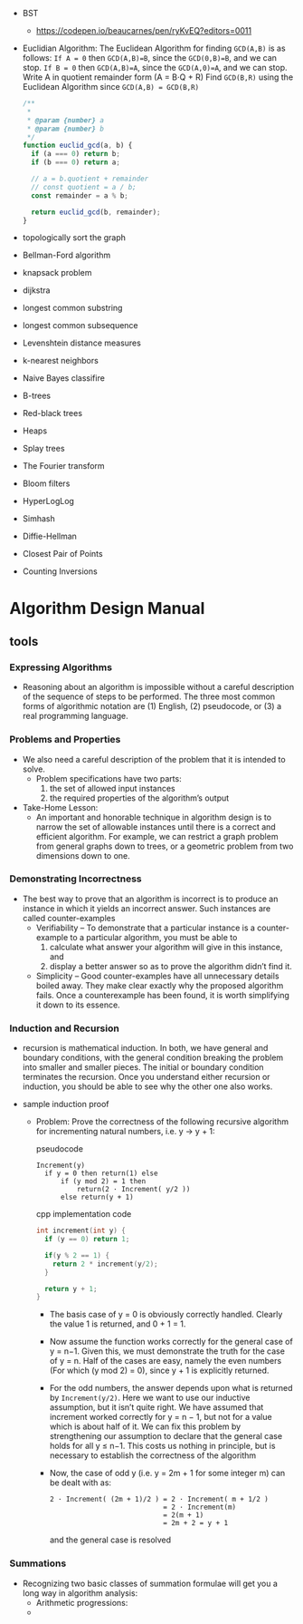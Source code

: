 - BST
  + https://codepen.io/beaucarnes/pen/ryKvEQ?editors=0011
- Euclidian Algorithm:
  The Euclidean Algorithm for finding ~GCD(A,B)~ is as follows:
  ~If A = 0~ then ~GCD(A,B)=B~, since the ~GCD(0,B)=B~, and we can stop.
  ~If B = 0~ then ~GCD(A,B)=A~, since the ~GCD(A,0)=A~, and we can stop.
  Write A in quotient remainder form (A = B⋅Q + R)
  Find ~GCD(B,R)~ using the Euclidean Algorithm since ~GCD(A,B) = GCD(B,R)~

  #+BEGIN_SRC javascript
    /**
     ,*
     ,* @param {number} a
     ,* @param {number} b
     ,*/
    function euclid_gcd(a, b) {
      if (a === 0) return b;
      if (b === 0) return a;

      // a = b.quotient + remainder
      // const quotient = a / b;
      const remainder = a % b;

      return euclid_gcd(b, remainder);
    }
  #+END_SRC

- topologically sort the graph
- Bellman-Ford algorithm
- knapsack problem
- dijkstra
- longest common substring
- longest common subsequence
- Levenshtein distance measures
- k-nearest neighbors
- Naive Bayes classifire
- B-trees
- Red-black trees
- Heaps
- Splay trees
- The Fourier transform
- Bloom filters
- HyperLogLog
- Simhash
- Diffie-Hellman
- Closest Pair of Points
- Counting Inversions

* Algorithm Design Manual
** tools

*** Expressing Algorithms
- Reasoning about an algorithm is impossible without a careful
  description of the sequence of steps to be performed. The three most
  common forms of algorithmic notation are (1) English, (2)
  pseudocode, or (3) a real programming language.

*** Problems and Properties
- We also need a careful description of the problem that it is
  intended to solve.
  + Problem specifications have two parts:
    1. the set of allowed input instances
    2. the required properties of the algorithm’s output
- Take-Home Lesson:
  + An important and honorable technique in algorithm design is to
    narrow the set of allowable instances until there is a correct and
    efficient algorithm. For example, we can restrict a graph problem
    from general graphs down to trees, or a geometric problem from two
    dimensions down to one.

*** Demonstrating Incorrectness
- The best way to prove that an algorithm is incorrect is to produce
  an instance in which it yields an incorrect answer. Such instances
  are called counter-examples
  + Verifiability – To demonstrate that a particular instance is a
    counter-example to a particular algorithm, you must be able to
    1. calculate what answer your algorithm will give in this instance, and
    2. display a better answer so as to prove the algorithm didn’t
       find it.
  + Simplicity – Good counter-examples have all unnecessary details
    boiled away. They make clear exactly why the proposed algorithm
    fails. Once a counterexample has been found, it is worth
    simplifying it down to its essence.
*** Induction and Recursion
- recursion is mathematical induction. In both, we have general and
  boundary conditions, with the general condition breaking the problem
  into smaller and smaller pieces. The initial or boundary condition
  terminates the recursion. Once you understand either recursion or
  induction, you should be able to see why the other one also works.

- sample induction proof
  - Problem: Prove the correctness of the following recursive
    algorithm for incrementing natural numbers, i.e. y → y + 1:

    pseudocode
    #+BEGIN_SRC text
      Increment(y)
        if y = 0 then return(1) else
            if (y mod 2) = 1 then
                return(2 · Increment( y/2 ))
            else return(y + 1)
    #+END_SRC

    cpp implementation code
    #+BEGIN_SRC cpp
      int increment(int y) {
        if (y == 0) return 1;

        if(y % 2 == 1) {
          return 2 * increment(y/2);
        }

        return y + 1;
      }
    #+END_SRC
    + The basis case of y = 0 is obviously correctly handled. Clearly
      the value 1 is returned, and 0 + 1 = 1.

    + Now assume the function works correctly for the general case of
      y = n−1. Given this, we must demonstrate the truth for the case
      of y = n. Half of the cases are easy, namely the even numbers
      (For which (y mod 2) = 0), since y + 1 is explicitly returned.
    + For the odd numbers, the answer depends upon what is returned by
      ~Increment(y/2)~. Here we want to use our inductive assumption,
      but it isn’t quite right. We have assumed that increment worked
      correctly for y = n − 1, but not for a value which is about half
      of it. We can fix this problem by strengthening our assumption
      to declare that the general case holds for all y ≤ n−1. This
      costs us nothing in principle, but is necessary to establish the
      correctness of the algorithm
    + Now, the case of odd y (i.e. y = 2m + 1 for some integer m) can be dealt with as:
      #+BEGIN_SRC text
        2 · Increment( (2m + 1)/2 ) = 2 · Increment( m + 1/2 )
                                    = 2 · Increment(m)
                                    = 2(m + 1)
                                    = 2m + 2 = y + 1
      #+END_SRC
      and the general case is resolved

*** Summations
- Recognizing two basic classes of summation formulae will get you a
  long way in algorithm analysis:
  + Arithmetic progressions:
  +
